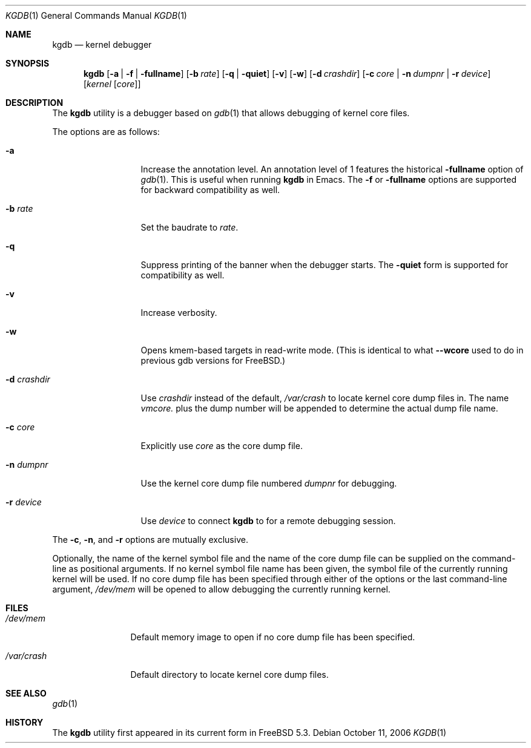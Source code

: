 .\" Copyright (c) 2004 Marcel Moolenaar
.\" All rights reserved.
.\"
.\" Redistribution and use in source and binary forms, with or without
.\" modification, are permitted provided that the following conditions
.\" are met:
.\" 1. Redistributions of source code must retain the above copyright
.\"    notice, this list of conditions and the following disclaimer.
.\" 2. Redistributions in binary form must reproduce the above copyright
.\"    notice, this list of conditions and the following disclaimer in the
.\"    documentation and/or other materials provided with the distribution.
.\"
.\" THIS SOFTWARE IS PROVIDED BY THE AUTHOR ``AS IS'' AND ANY EXPRESS OR
.\" IMPLIED WARRANTIES, INCLUDING, BUT NOT LIMITED TO, THE IMPLIED WARRANTIES
.\" OF MERCHANTABILITY AND FITNESS FOR A PARTICULAR PURPOSE ARE DISCLAIMED.
.\" IN NO EVENT SHALL THE AUTHOR BE LIABLE FOR ANY DIRECT, INDIRECT,
.\" INCIDENTAL, SPECIAL, EXEMPLARY, OR CONSEQUENTIAL DAMAGES (INCLUDING,
.\" BUT NOT LIMITED TO, PROCUREMENT OF SUBSTITUTE GOODS OR SERVICES;
.\" LOSS OF USE, DATA, OR PROFITS; OR BUSINESS INTERRUPTION) HOWEVER CAUSED
.\" AND ON ANY THEORY OF LIABILITY, WHETHER IN CONTRACT, STRICT LIABILITY,
.\" OR TORT (INCLUDING NEGLIGENCE OR OTHERWISE) ARISING IN ANY WAY
.\" OUT OF THE USE OF THIS SOFTWARE, EVEN IF ADVISED OF THE POSSIBILITY OF
.\" SUCH DAMAGE.
.\"
.\" $FreeBSD: releng/11.0/gnu/usr.bin/gdb/kgdb/kgdb.1 246958 2013-02-19 02:09:18Z adrian $
.\"
.Dd October 11, 2006
.Dt KGDB 1
.Os
.Sh NAME
.Nm kgdb
.Nd "kernel debugger"
.Sh SYNOPSIS
.Nm
.Op Fl a | Fl f | Fl fullname
.Op Fl b Ar rate
.Op Fl q | Fl quiet
.Op Fl v
.Op Fl w
.Op Fl d Ar crashdir
.Op Fl c Ar core | Fl n Ar dumpnr | Fl r Ar device
.Op Ar kernel Op Ar core
.Sh DESCRIPTION
The
.Nm
utility is a debugger based on
.Xr gdb 1
that allows debugging of kernel core files.
.Pp
The options are as follows:
.Bl -tag -width ".Fl d Ar crashdir"
.It Fl a
Increase the annotation level.
An annotation level of 1 features the historical
.Fl fullname
option of
.Xr gdb 1 .
This is useful when running
.Nm
in Emacs.
The
.Fl f
or
.Fl fullname
options are supported for backward compatibility as well.
.It Fl b Ar rate
Set the baudrate to
.Ar rate .
.It Fl q
Suppress printing of the banner when the debugger starts.
The
.Fl quiet
form is supported for compatibility as well.
.It Fl v
Increase verbosity.
.It Fl w
Opens kmem-based targets in read-write mode.
(This is identical to what
.Fl -wcore
used to do in previous
gdb versions for
.Fx . )
.It Fl d Ar crashdir
Use
.Ar crashdir
instead of the default,
.Pa /var/crash
to locate kernel core dump files in.
The name
.Pa vmcore.
plus the dump number will be appended to determine
the actual dump file name.
.It Fl c Ar core
Explicitly use
.Ar core
as the core dump file.
.It Fl n Ar dumpnr
Use the kernel core dump file numbered
.Ar dumpnr
for debugging.
.It Fl r Ar device
Use
.Ar device
to connect
.Nm
to for a remote debugging session.
.El
.Pp
The
.Fl c , n ,
and
.Fl r
options are mutually exclusive.
.Pp
Optionally, the name of the kernel symbol file and
the name of the core dump file can be supplied on the
command-line as positional arguments.
If no kernel symbol file name has been given, the
symbol file of the currently running kernel will be
used.
If no core dump file has been specified through either
of the options or the last command-line argument,
.Pa /dev/mem
will be opened to allow debugging the currently running
kernel.
.Sh FILES
.Bl -tag -width ".Pa /var/crash"
.It Pa /dev/mem
Default memory image to open if no core dump file
has been specified.
.It Pa /var/crash
Default directory to locate kernel core dump files.
.El
.Sh SEE ALSO
.Xr gdb 1
.Sh HISTORY
The
.Nm
utility first appeared in its current form in
.Fx 5.3 .
